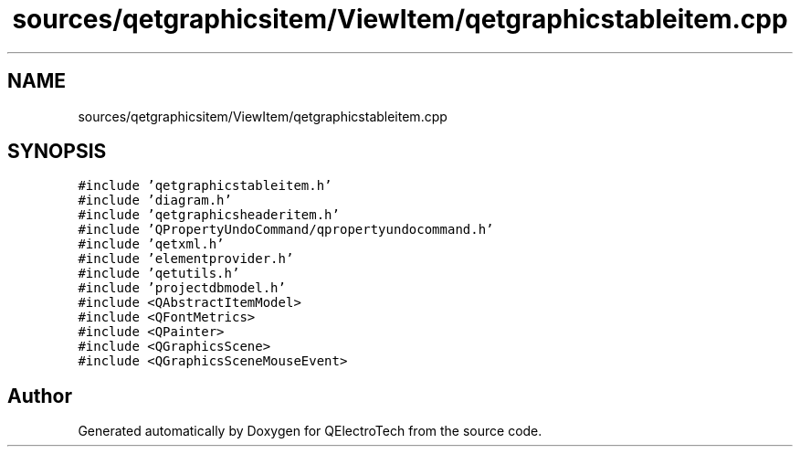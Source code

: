 .TH "sources/qetgraphicsitem/ViewItem/qetgraphicstableitem.cpp" 3 "Thu Aug 27 2020" "Version 0.8-dev" "QElectroTech" \" -*- nroff -*-
.ad l
.nh
.SH NAME
sources/qetgraphicsitem/ViewItem/qetgraphicstableitem.cpp
.SH SYNOPSIS
.br
.PP
\fC#include 'qetgraphicstableitem\&.h'\fP
.br
\fC#include 'diagram\&.h'\fP
.br
\fC#include 'qetgraphicsheaderitem\&.h'\fP
.br
\fC#include 'QPropertyUndoCommand/qpropertyundocommand\&.h'\fP
.br
\fC#include 'qetxml\&.h'\fP
.br
\fC#include 'elementprovider\&.h'\fP
.br
\fC#include 'qetutils\&.h'\fP
.br
\fC#include 'projectdbmodel\&.h'\fP
.br
\fC#include <QAbstractItemModel>\fP
.br
\fC#include <QFontMetrics>\fP
.br
\fC#include <QPainter>\fP
.br
\fC#include <QGraphicsScene>\fP
.br
\fC#include <QGraphicsSceneMouseEvent>\fP
.br

.SH "Author"
.PP 
Generated automatically by Doxygen for QElectroTech from the source code\&.
